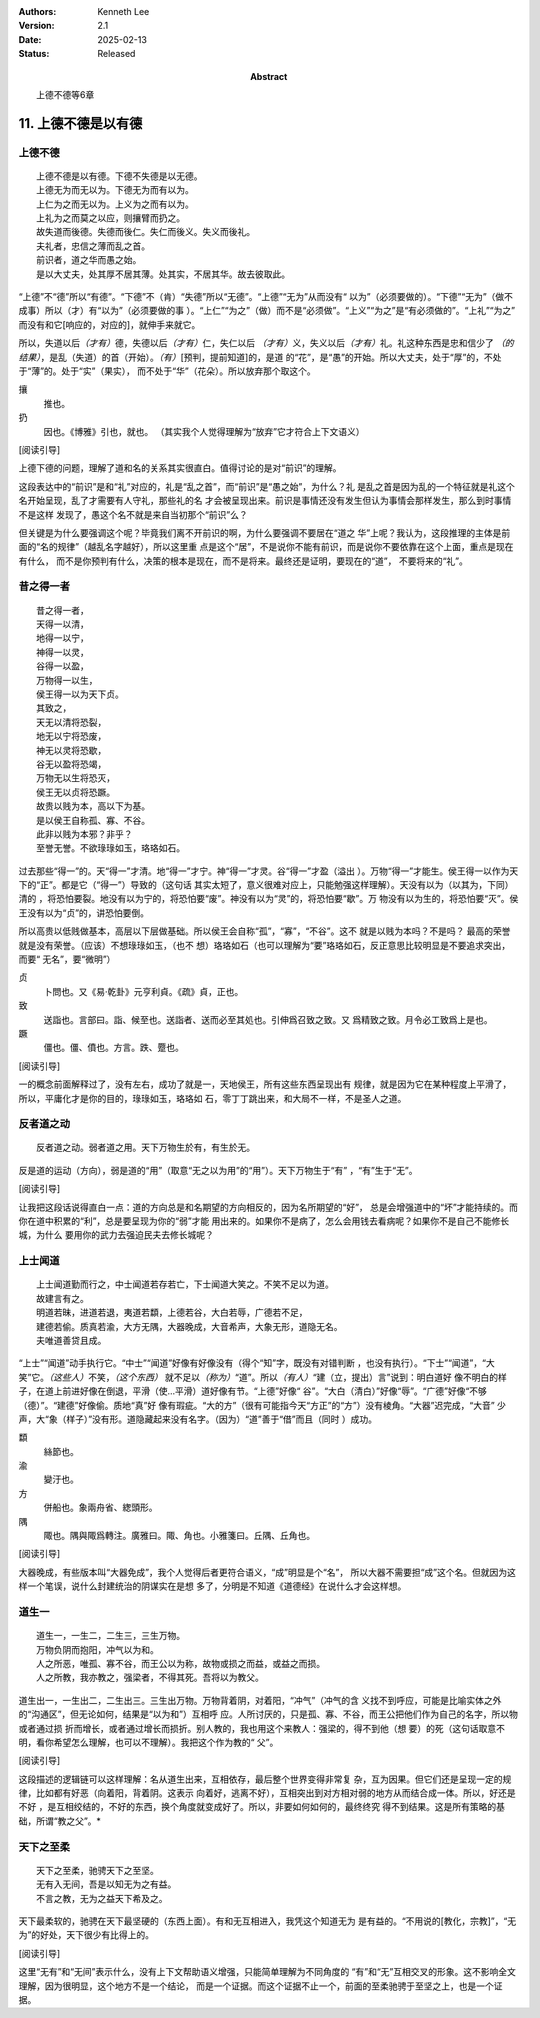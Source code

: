 .. Kenneth Lee 版权所有 2018-2025

:Authors: Kenneth Lee
:Version: 2.1
:Date: 2025-02-13
:Status: Released
:Abstract: 上德不德等6章

11. 上德不德是以有德
**********************

上德不德
========
::

        上德不德是以有德。下德不失德是以无德。
        上德无为而无以为。下德无为而有以为。
        上仁为之而无以为。上义为之而有以为。
        上礼为之而莫之以应，则攘臂而扔之。
        故失道而後德。失德而後仁。失仁而後义。失义而後礼。
        夫礼者，忠信之薄而乱之首。
        前识者，道之华而愚之始。
        是以大丈夫，处其厚不居其薄。处其实，不居其华。故去彼取此。

“上德”不“德”所以“有德”。“下德”不（肯）“失德”所以“无德”。“上德”“无为”从而没有“
以为”（必须要做的）。“下德”“无为”（做不成事）所以（才）有“以为”（必须要做的事
）。“上仁”“为之”（做）而不是“必须做”。“上义”“为之”是“有必须做的”。“上礼”“为之”
而没有和它[响应的，对应的]，就伸手来就它。

所以，失道以后\ *（才有）*\ 德，失德以后\ *（才有）*\ 仁，失仁以后
*（才有）*\ 义，失义以后\ *（才有）*\ 礼。礼这种东西是忠和信少了
*（的结果）*\ ，是乱（失道）的首（开始）。\ *（有）*\ [预判，提前知道]的，是道
的“花”，是“愚”的开始。所以大丈夫，处于“厚”的，不处于“薄”的。处于“实”（果实），
而不处于“华”（花朵）。所以放弃那个取这个。

攘
        推也。

扔
        因也。《博雅》引也，就也。
        （其实我个人觉得理解为“放弃”它才符合上下文语义）

[阅读引导]

上德下德的问题，理解了道和名的关系其实很直白。值得讨论的是对“前识”的理解。

这段表达中的“前识”是和“礼”对应的，礼是“乱之首”，而“前识”是“愚之始”，为什么？礼
是乱之首是因为乱的一个特征就是礼这个名开始呈现，乱了才需要有人守礼，那些礼的名
才会被呈现出来。前识是事情还没有发生但认为事情会那样发生，那么到时事情不是这样
发现了，愚这个名不就是来自当初那个“前识”么？

但关键是为什么要强调这个呢？毕竟我们离不开前识的啊，为什么要强调不要居在“道之
华”上呢？我认为，这段推理的主体是前面的“名的规律”（越乱名字越好），所以这里重
点是这个“居”，不是说你不能有前识，而是说你不要依靠在这个上面，重点是现在有什么，
而不是你预判有什么，决策的根本是现在，而不是将来。最终还是证明，要现在的“道”，
不要将来的“礼”。

昔之得一者
===========
::

        昔之得一者，
        天得一以清，
        地得一以宁，
        神得一以灵，
        谷得一以盈，
        万物得一以生，
        侯王得一以为天下贞。
        其致之，
        天无以清将恐裂，
        地无以宁将恐废，
        神无以灵将恐歇，
        谷无以盈将恐竭，
        万物无以生将恐灭，
        侯王无以贞将恐蹶。
        故贵以贱为本，高以下为基。
        是以侯王自称孤、寡、不谷。
        此非以贱为本邪？非乎？
        至誉无誉。不欲琭琭如玉，珞珞如石。

过去那些“得一”的。天“得一”才清。地“得一”才宁。神“得一”才灵。谷“得一”才盈（溢出
）。万物“得一”才能生。侯王得一以作为天下的“正”。都是它（“得一”）导致的（这句话
其实太短了，意义很难对应上，只能勉强这样理解）。天没有以为（以其为，下同）清的
，将恐怕要裂。地没有以为宁的，将恐怕要“废”。神没有以为“灵”的，将恐怕要“歇”。万
物没有以为生的，将恐怕要“灭”。侯王没有以为“贞”的，讲恐怕要倒。

所以高贵以低贱做基本，高层以下层做基础。所以侯王会自称“孤”，“寡”，“不谷”。这不
就是以贱为本吗？不是吗？ 最高的荣誉就是没有荣誉。（应该）不想琭琭如玉，（也不
想）珞珞如石（也可以理解为“要”珞珞如石，反正意思比较明显是不要追求突出，而要“
无名”，要“微明”）

贞
        卜問也。又《易·乾卦》元亨利貞。《疏》貞，正也。

致
        送詣也。言部曰。詣、候至也。送詣者、送而必至其処也。引伸爲召致之致。又
        爲精致之致。月令必工致爲上是也。

蹶
        僵也。僵、僨也。方言。跌、蹷也。

[阅读引导]

一的概念前面解释过了，没有左右，成功了就是一，天地侯王，所有这些东西呈现出有
规律，就是因为它在某种程度上平滑了，所以，平庸化才是你的目的，琭琭如玉，珞珞如
石，零丁丁跳出来，和大局不一样，不是圣人之道。

反者道之动
===========
::

    反者道之动。弱者道之用。天下万物生於有，有生於无。

反是道的运动（方向），弱是道的“用”（取意“无之以为用”的“用”）。天下万物生于“有”
，“有”生于“无”。

[阅读引导]

让我把这段话说得直白一点：道的方向总是和名期望的方向相反的，因为名所期望的“好”，
总是会增强道中的“坏”才能持续的。而你在道中积累的“利”，总是要呈现为你的“弱”才能
用出来的。如果你不是病了，怎么会用钱去看病呢？如果你不是自己不能修长城，为什么
要用你的武力去强迫民夫去修长城呢？


上士闻道
=========
::

        上士闻道勤而行之，中士闻道若存若亡，下士闻道大笑之。不笑不足以为道。
        故建言有之。
        明道若昧，进道若退，夷道若纇，上德若谷，大白若辱，广德若不足，
        建德若偷。质真若渝，大方无隅，大器晚成，大音希声，大象无形，道隐无名。
        夫唯道善贷且成。

“上士”“闻道”动手执行它。“中士”“闻道”好像有好像没有（得个“知”字，既没有对错判断
，也没有执行）。“下士”“闻道”，“大笑”它。\ *（这些人）*\ 不笑，\ *（这个东西）*
就不足以\ *（称为）*\ “道”。所以\ *（有人）*\ “建（立，提出）言”说到：明白道好
像不明白的样子，在道上前进好像在倒退，平滑（使...平滑）道好像有节。“上德”好像“
谷”。“大白（清白）”好像“辱”。“广德”好像“不够（德）”。“建德”好像偷。质地“真”好
像有瑕疵。“大的方”（很有可能指今天“方正”的“方”）没有棱角。“大器”迟完成，“大音”
少声，大“象（样子）”没有形。道隐藏起来没有名字。（因为）“道”善于“借”而且（同时
）成功。

纇
        絲節也。

渝
        變汙也。

方
        併船也。象兩舟省、緫頭形。

隅
        陬也。隅與陬爲轉注。廣雅曰。陬、角也。小雅箋曰。丘隅、丘角也。

[阅读引导]

大器晚成，有些版本叫“大器免成”，我个人觉得后者更符合语义，“成”明显是个“名”，
所以大器不需要担“成”这个名。但就因为这样一个笔误，说什么封建统治的阴谋实在是想
多了，分明是不知道《道德经》在说什么才会这样想。

道生一
=======
::

    道生一，一生二，二生三，三生万物。
    万物负阴而抱阳，冲气以为和。
    人之所恶，唯孤、寡不谷，而王公以为称，故物或损之而益，或益之而损。
    人之所教，我亦教之，强梁者，不得其死。吾将以为教父。

道生出一，一生出二，二生出三。三生出万物。万物背着阴，对着阳，“冲气”（冲气的含
义找不到呼应，可能是比喻实体之外的“沟通区”，但无论如何，结果是“以为和”）互相呼
应。人所讨厌的，只是孤、寡、不谷，而王公把他们作为自己的名字，所以物或者通过损
折而增长，或者通过增长而损折。别人教的，我也用这个来教人：强梁的，得不到他（想
要）的死（这句话取意不明，看你希望怎么理解，也可以不理解）。我把这个作为教的“
父”。

[阅读引导]

这段描述的逻辑链可以这样理解：名从道生出来，互相依存，最后整个世界变得非常复
杂，互为因果。但它们还是呈现一定的规律，比如都有好恶（向着阳，背着阴。这表示
向着好，逃离不好），互相突出到对方相对弱的地方从而结合成一体。所以，好还是不好
，是互相绞结的，不好的东西，换个角度就变成好了。所以，非要如何如何的，最终终究
得不到结果。这是所有策略的基础，所谓“教之父”。*

天下之至柔
===========
::

    天下之至柔，驰骋天下之至坚。
    无有入无间，吾是以知无为之有益。
    不言之教，无为之益天下希及之。

天下最柔软的，驰骋在天下最坚硬的（东西上面）。有和无互相进入，我凭这个知道无为
是有益的。“不用说的[教化，宗教]”，“无为”的好处，天下很少有比得上的。

[阅读引导]

这里“无有”和“无间”表示什么，没有上下文帮助语义增强，只能简单理解为不同角度的
“有”和“无”互相交叉的形象。这不影响全文理解，因为很明显，这个地方不是一个结论，
而是一个证据。而这个证据不止一个，前面的至柔驰骋于至坚之上，也是一个证据。

.. vim: tw=78 fo+=mM
